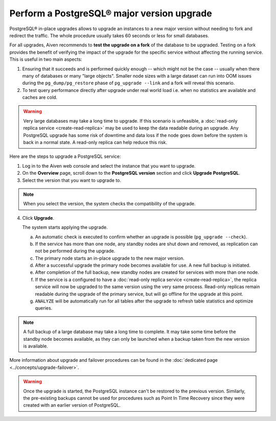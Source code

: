 Perform a PostgreSQL® major version upgrade
===========================================

PostgreSQL® in-place upgrades allows to upgrade an instances to a new major version without needing to fork and redirect the traffic. The whole procedure usually takes 60 seconds or less for small databases.

For all upgrades, Aiven recommends to **test the upgrade on a fork** of the database to be upgraded.
Testing on a fork provides the benefit of verifying the impact of the upgrade for the specific service
without affecting the running service. This is useful in two main aspects:

1. Ensuring that it succeeds and is performed quickly enough -- which might not be the case -- usually
   when there many of databases or many "large objects". Smaller node sizes with a large dataset can run
   into OOM issues during the ``pg_dump/pg_restore`` phase of ``pg_upgrade --link`` and a fork will reveal
   this scenario.

2. To test query performance directly after upgrade under real world load i.e. when no statistics
   are available and caches are cold.

.. Warning::
    Very large databases may take a long time to upgrade. If this scenario is unfeasible, a
    :doc:`read-only replica service <create-read-replica>` may be used to keep the data readable
    during an upgrade. Any PostgreSQL upgrade has some risk of downtime and data loss if the node
    goes down before the system is back in a normal state. A read-only replica can help reduce
    this risk.

Here are the steps to upgrade a PostgreSQL service:

1. Log in to the Aiven web console and select the instance that you want to upgrade.

2. On the **Overview** page, scroll down to the **PostgreSQL version** section and click **Upgrade PostgreSQL**.

3. Select the version that you want to upgrade to.

.. Note::
    When you select the version, the system checks the compatibility of the upgrade.


4. Click **Upgrade**.

   The system starts applying the upgrade.

   a. An automatic check is executed to confirm whether an upgrade is possible (``pg_upgrade --check``).
   b. If the service has more than one node, any standby nodes are shut down and removed, as replication can not be performed during the upgrade.
   c. The primary node starts an in-place upgrade to the new major version.
   d. After a successful upgrade the primary node becomes available for use. A new full backup is initiated.
   e. After completion of the full backup, new standby nodes are created for services with more than one node.
   f. If the service is a configured to have a :doc:`read-only replica service <create-read-replica>`, the replica service will now be upgraded to the same version using the very same process. Read-only replicas remain readable during the upgrade of the primary service, but will go offline for the upgrade at this point.
   g. ``ANALYZE`` will be automatically run for all tables after the upgrade to refresh table statistics and optimize queries.

.. Note::
   A full backup of a large database may take a long time to complete. It may take some time before the standby node becomes available, as they can only be launched when a backup taken from the new version is available.

More information about upgrade and failover procedures can be found in the :doc:`dedicated page <../concepts/upgrade-failover>`.

.. Warning::
    Once the upgrade is started, the PostgreSQL instance can't be restored to the previous version. Similarly, the pre-existing backups cannot be used for procedures such as Point In Time Recovery since they were created with an earlier version of PostgreSQL.

